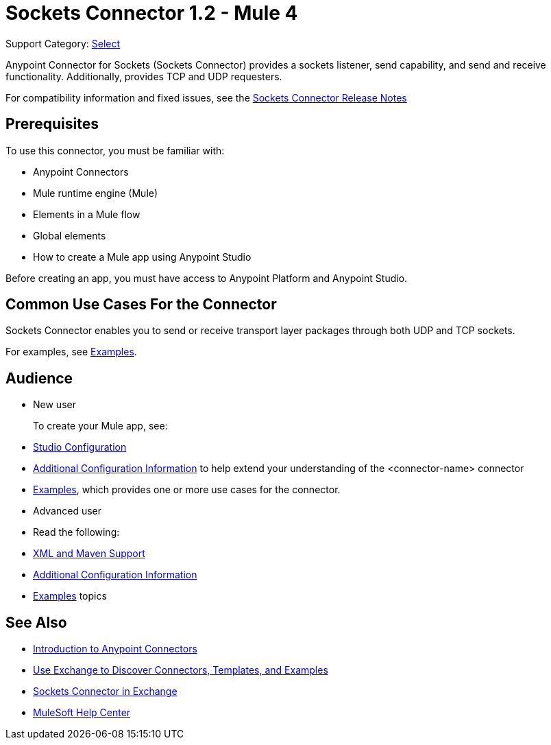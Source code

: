 = Sockets Connector 1.2 - Mule 4
:page-aliases: connectors::sockets/sockets-connector.adoc

Support Category: https://www.mulesoft.com/legal/versioning-back-support-policy#anypoint-connectors[Select]


Anypoint Connector for Sockets (Sockets Connector) provides a sockets listener, send capability, and send and receive functionality. Additionally, provides TCP and UDP requesters.

For compatibility information and fixed issues, see the xref:release-notes::connector/connector-sockets.adoc[Sockets Connector Release Notes] +

== Prerequisites

To use this connector, you must be familiar with:

* Anypoint Connectors
* Mule runtime engine (Mule)
* Elements in a Mule flow
* Global elements
* How to create a Mule app using Anypoint Studio

Before creating an app, you must have access to Anypoint Platform and Anypoint Studio.

== Common Use Cases For the Connector

Sockets Connector enables you to send or receive transport layer packages through both UDP and TCP sockets.

For examples, see xref:sockets-connector-examples.adoc[Examples].


== Audience

* New user
+
To create your Mule app, see:

* xref:sockets-connector-studio.adoc[Studio Configuration]
* xref:sockets-connector-config-topics.adoc[Additional Configuration Information]
to help extend your understanding of the <connector-name> connector
* xref:sockets-connector-examples.adoc[Examples], which provides one or more use cases for the connector.
+
* Advanced user
+
* Read the following:

* xref:sockets-connector-xml-maven.adoc[XML and Maven Support]
* xref:sockets-connector-config-topics.adoc[Additional Configuration Information]
* xref:sockets-connector-examples.adoc[Examples] topics

== See Also

* xref:connectors::introduction/introduction-to-anypoint-connectors.adoc[Introduction to Anypoint Connectors]
* xref:connectors::introduction/intro-use-exchange.adoc[Use Exchange to Discover Connectors, Templates, and Examples]
* https://anypoint.mulesoft.com/exchange/org.mule.connectors/mule-sockets-connector/[Sockets Connector in Exchange]
* https://help.mulesoft.com[MuleSoft Help Center]
